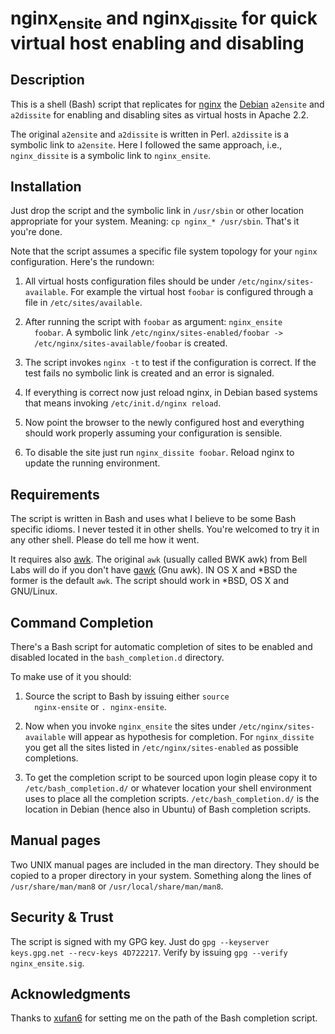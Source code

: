 * nginx_ensite and nginx_dissite for quick virtual host enabling and disabling

** Description

This is a shell (Bash) script that replicates for [[http://wiki.nginx.org][nginx]] the [[http://debian.org][Debian]]
=a2ensite= and =a2dissite= for enabling and disabling sites as virtual
hosts in Apache 2.2.

The original =a2ensite= and =a2dissite= is written in
Perl. =a2dissite= is a symbolic link to =a2ensite=. Here I followed
the same approach, i.e., =nginx_dissite= is a symbolic link to
=nginx_ensite=.

** Installation 

Just drop the script and the symbolic link in =/usr/sbin= or other
location appropriate for your system. Meaning: =cp nginx_* /usr/sbin=.
That's it you're done. 

Note that the script assumes a specific file system topology for your
=nginx= configuration. Here's the rundown:

1. All virtual hosts configuration files should be under
   =/etc/nginx/sites-available=. For example the virtual host
   =foobar= is configured through a file in =/etc/sites/available=. 

2. After running the script with =foobar= as argument: =nginx_ensite
   foobar=. A symbolic link =/etc/nginx/sites-enabled/foobar ->
   /etc/nginx/sites-available/foobar= is created.

3. The script invokes =nginx -t= to test if the configuration is
   correct. If the test fails no symbolic link is created and an error
   is signaled.

4. If everything is correct now just reload nginx, in Debian based
   systems that means invoking =/etc/init.d/nginx reload=.

5. Now point the browser to the newly configured host and everything
   should work properly assuming your configuration is sensible.

6. To disable the site just run =nginx_dissite foobar=. Reload nginx
   to update the running environment.


** Requirements

The script is written in Bash and uses what I believe to be some Bash
specific idioms. I never tested it in other shells. You're welcomed to
try it in any other shell. Please do tell me how it went. 

It requires also [[http://en.wikipedia.org/wiki/AWK][awk]]. The original =awk= (usually called BWK awk) from
Bell Labs will do if you don't have [[http://www.gnu.org/software/gawk/][gawk]] (Gnu awk).  IN OS X and *BSD
the former is the default =awk=. The script should work in *BSD, OS X
and GNU/Linux.

** Command Completion

   There's a Bash script for automatic completion of sites to be
   enabled and disabled located in the =bash_completion.d= directory.

   To make use of it you should:

   1. Source the script to Bash by issuing either =source
      nginx-ensite= or =. nginx-ensite=. 

   2. Now when you invoke =nginx_ensite= the sites under
      =/etc/nginx/sites-available= will appear as hypothesis for
      completion. For =nginx_dissite= you get all the sites listed in
      =/etc/nginx/sites-enabled= as possible completions.

   3. To get the completion script to be sourced upon login please
      copy it to =/etc/bash_completion.d/= or whatever location your
      shell environment uses to place all the completion
      scripts. =/etc/bash_completion.d/= is the location in Debian
      (hence also in Ubuntu) of Bash completion scripts.
      
** Manual pages

Two UNIX manual pages are included in the man directory. They should
be copied to a proper directory in your system. Something along the
lines of =/usr/share/man/man8= or =/usr/local/share/man/man8=.

** Security & Trust

The script is signed with my GPG key. Just do =gpg --keyserver
keys.gpg.net --recv-keys 4D722217=. Verify by issuing =gpg --verify
nginx_ensite.sig=.

** Acknowledgments

Thanks to [[http://github.com/xufan6][xufan6]] for setting me on the path of the Bash completion
script. 
